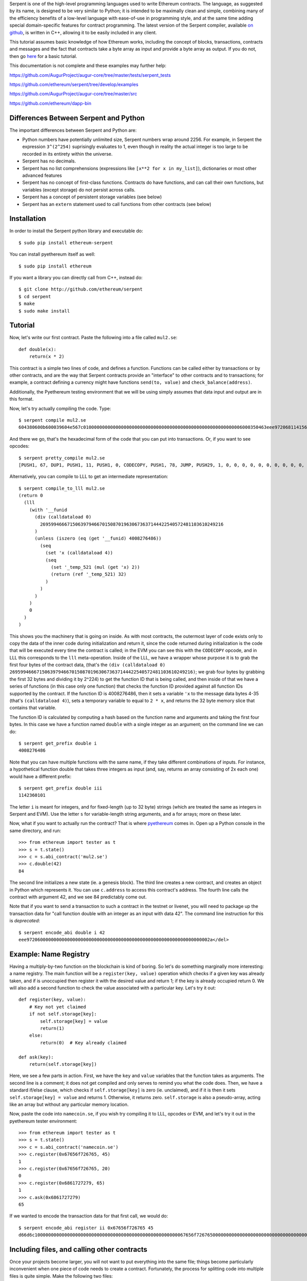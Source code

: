 Serpent is one of the high-level programming languages used to write
Ethereum contracts. The language, as suggested by its name, is designed
to be very similar to Python; it is intended to be maximally clean and
simple, combining many of the efficiency benefits of a low-level
language with ease-of-use in programming style, and at the same time
adding special domain-specific features for contract programming. The
latest version of the Serpent compiler, available `on
github <http://github.com/ethereum/serpent>`__, is written in C++,
allowing it to be easily included in any client.

This tutorial assumes basic knowledge of how Ethereum works, including
the concept of blocks, transactions, contracts and messages and the fact
that contracts take a byte array as input and provide a byte array as
output. If you do not, then go
`here <https://github.com/ethereum/wiki/wiki/Ethereum-Development-Tutorial>`__
for a basic tutorial.

This documentation is not complete and these examples may further help:

https://github.com/AugurProject/augur-core/tree/master/tests/serpent\_tests

https://github.com/ethereum/serpent/tree/develop/examples

https://github.com/AugurProject/augur-core/tree/master/src

https://github.com/ethereum/dapp-bin

Differences Between Serpent and Python
~~~~~~~~~~~~~~~~~~~~~~~~~~~~~~~~~~~~~~

The important differences between Serpent and Python are:

-  Python numbers have potentially unlimited size, Serpent numbers wrap
   around 2256. For example, in Serpent the expression ``3^(2^254)``
   suprisingly evaluates to 1, even though in reality the actual integer
   is too large to be recorded in its entirety within the universe.
-  Serpent has no decimals.
-  Serpent has no list comprehensions (expressions like
   ``[x**2 for x in my_list]``), dictionaries or most other advanced
   features
-  Serpent has no concept of first-class functions. Contracts do have
   functions, and can call their own functions, but variables (except
   storage) do not persist across calls.
-  Serpent has a concept of persistent storage variables (see below)
-  Serpent has an ``extern`` statement used to call functions from other
   contracts (see below)

Installation
~~~~~~~~~~~~

In order to install the Serpent python library and executable do:

::

    $ sudo pip install ethereum-serpent

You can install pyethereum itself as well:

::

    $ sudo pip install ethereum

If you want a library you can directly call from C++, instead do:

::

    $ git clone http://github.com/ethereum/serpent
    $ cd serpent
    $ make
    $ sudo make install

Tutorial
~~~~~~~~

Now, let's write our first contract. Paste the following into a file
called ``mul2.se``:

::

    def double(x):
        return(x * 2)

This contract is a simple two lines of code, and defines a function.
Functions can be called either by transactions or by other contracts,
and are the way that Serpent contracts provide an "interface" to other
contracts and to transactions; for example, a contract defining a
currency might have functions ``send(to, value)`` and
``check_balance(address)``.

Additionally, the Pyethereum testing environment that we will be using
simply assumes that data input and output are in this format.

Now, let's try actually compiling the code. Type:

::

    $ serpent compile mul2.se
    604380600b600039604e567c01000000000000000000000000000000000000000000000000000000006000350463eee9720681141560415760043560405260026040510260605260206060f35b505b6000f3

And there we go, that's the hexadecimal form of the code that you can
put into transactions. Or, if you want to see opcodes:

::

    $ serpent pretty_compile mul2.se
    [PUSH1, 67, DUP1, PUSH1, 11, PUSH1, 0, CODECOPY, PUSH1, 78, JUMP, PUSH29, 1, 0, 0, 0, 0, 0, 0, 0, 0, 0, 0, 0, 0, 0, 0, 0, 0, 0, 0, 0, 0, 0, 0, 0, 0, 0, 0, 0, 0, PUSH1, 0, CALLDATALOAD, DIV, PUSH4, 238, 233, 114, 6, DUP2, EQ, ISZERO, PUSH1, 65, JUMPI, PUSH1, 4, CALLDATALOAD, PUSH1, 64, MSTORE, PUSH1, 2, PUSH1, 64, MLOAD, MUL, PUSH1, 96, MSTORE, PUSH1, 32, PUSH1, 96, RETURN, JUMPDEST, POP, JUMPDEST, PUSH1, 0, RETURN]

Alternatively, you can compile to LLL to get an intermediate
representation:

::

    $ serpent compile_to_lll mul2.se
    (return 0 
      (lll 
        (with '__funid 
          (div (calldataload 0) 
            26959946667150639794667015087019630673637144422540572481103610249216
          )
          (unless (iszero (eq (get '__funid) 4008276486)) 
            (seq 
              (set 'x (calldataload 4))
              (seq 
                (set '_temp_521 (mul (get 'x) 2))
                (return (ref '_temp_521) 32)
              )
            )
          )
        )
        0
      )
    )

This shows you the machinery that is going on inside. As with most
contracts, the outermost layer of code exists only to copy the data of
the inner code during initialization and return it, since the code
returned during initialization is the code that will be executed every
time the contract is called; in the EVM you can see this with the
``CODECOPY`` opcode, and in LLL this corresponds to the ``lll``
meta-operation. Inside of the LLL, we have a wrapper whose purpose it is
to grab the first four bytes of the contract data, (that's the
``(div (calldataload 0) 26959946667150639794667015087019630673637144422540572481103610249216)``;
we grab four bytes by grabbing the first 32 bytes and dividing it by
2^224) to get the function ID that is being called, and then inside of
that we have a series of functions (in this case only one function) that
checks the function ID provided against all function IDs supported by
the contract. If the function ID is 4008276486, then it sets a variable
``'x`` to the message data bytes 4-35 (that's ``(calldataload 4)``),
sets a temporary variable to equal to ``2 * x``, and returns the 32 byte
memory slice that contains that variable.

The function ID is calculated by computing a hash based on the function
name and arguments and taking the first four bytes. In this case we have
a function named ``double`` with a single integer as an argument; on the
command line we can do:

::

    $ serpent get_prefix double i
    4008276486

Note that you can have multiple functions with the same name, if they
take different combinations of inputs. For instance, a hypothetical
function double that takes three integers as input (and, say, returns an
array consisting of 2x each one) would have a different prefix:

::

    $ serpent get_prefix double iii
    1142360101

The letter ``i`` is meant for integers, and for fixed-length (up to 32
byte) strings (which are treated the same as integers in Serpent and
EVM). Use the letter ``s`` for variable-length string arguments, and
``a`` for arrays; more on these later.

Now, what if you want to actually run the contract? That is where
`pyethereum <https://github.com/ethereum/pyethereum>`__ comes in. Open
up a Python console in the same directory, and run:

::

    >>> from ethereum import tester as t
    >>> s = t.state()
    >>> c = s.abi_contract('mul2.se')
    >>> c.double(42)
    84

The second line initializes a new state (ie. a genesis block). The third
line creates a new contract, and creates an object in Python which
represents it. You can use ``c.address`` to access this contract's
address. The fourth line calls the contract with argument 42, and we see
84 predictably come out.

Note that if you want to send a transaction to such a contract in the
testnet or livenet, you will need to package up the transaction data for
"call function double with an integer as an input with data 42". The
command line instruction for this is *deprecated*:

.. raw:: html

   <del>

::

    $ serpent encode_abi double i 42
    eee97206000000000000000000000000000000000000000000000000000000000000002a</del>

Example: Name Registry
~~~~~~~~~~~~~~~~~~~~~~

Having a multiply-by-two function on the blockchain is kind of boring.
So let's do something marginally more interesting: a name registry. The
main function will be a ``register(key, value)`` operation which checks
if a given key was already taken, and if is unoccupied then register it
with the desired value and return 1; if the key is already occupied
return 0. We will also add a second function to check the value
associated with a particular key. Let's try it out:

::

    def register(key, value):
        # Key not yet claimed
        if not self.storage[key]:
            self.storage[key] = value
            return(1)
        else:
            return(0)  # Key already claimed

    def ask(key):
        return(self.storage[key])

Here, we see a few parts in action. First, we have the ``key`` and
``value`` variables that the function takes as arguments. The second
line is a comment; it does not get compiled and only serves to remind
you what the code does. Then, we have a standard if/else clause, which
checks if ``self.storage[key]`` is zero (ie. unclaimed), and if it is
then it sets ``self.storage[key] = value`` and returns 1. Otherwise, it
returns zero. ``self.storage`` is also a pseudo-array, acting like an
array but without any particular memory location.

Now, paste the code into ``namecoin.se``, if you wish try compiling it
to LLL, opcodes or EVM, and let's try it out in the pyethereum tester
environment:

::

    >>> from ethereum import tester as t
    >>> s = t.state()
    >>> c = s.abi_contract('namecoin.se')
    >>> c.register(0x67656f726765, 45)
    1
    >>> c.register(0x67656f726765, 20)
    0
    >>> c.register(0x6861727279, 65)
    1
    >>> c.ask(0x6861727279)
    65

If we wanted to encode the transaction data for that first call, we
would do:

.. raw:: html

   <del>

::

    $ serpent encode_abi register ii 0x67656f726765 45
    d66d6c10000000000000000000000000000000000000000000000000000067656f726765000000000000000000000000000000000000000000000000000000000000002d</del>

Including files, and calling other contracts
~~~~~~~~~~~~~~~~~~~~~~~~~~~~~~~~~~~~~~~~~~~~

Once your projects become larger, you will not want to put everything
into the same file; things become particularly inconvenient when one
piece of code needs to create a contract. Fortunately, the process for
splitting code into multiple files is quite simple. Make the following
two files:

mul2.se:

::

    def double(x):
        return(x * 2)

returnten.se:

::

    extern mul2.se: [double:[int256]:int256]

    MUL2 = create('mul2.se')
    def returnten():
        return(MUL2.double(5))

And open Python:

::

    >>> from ethereum import tester as t
    >>> s = t.state()
    >>> c = s.abi_contract('returnten.se')
    >>> c.returnten()
    10

Note that here we introduced several new features. Particularly:

-  The ``create`` command to create a contract using code from another
   file
-  The ``extern`` keyword to declare a class of contract for which we
   know the names of the functions
-  The interface for calling other contracts

``create`` is self-explanatory; it creates a contract and returns the
address to the contract.

The way ``extern`` works is that you declare a class of contract, in
this case ``mul2``, and then list in an array the names of the
functions, in this case just ``double``. To generate
``extern mul2.se: [double:[int256]:int256]`` use

::

    $ serpent mk_signature mul2.se

From there, given any variable containing an address, you can do
``x.double(arg1)`` to call the address stored by that variable. The
arguments are the values provided to the function. If you provide too
few arguments, the rest are filled to zero, and if you provide too many
the extra ones are ignored. Function calling also has some other
optional arguments:

-  ``gas=12414`` - call the function with 12414 gas instead of the
   default (all gas)
-  ``value=10^19`` - send 10^19 wei (10 ether) along with the message
-  ``data=x``, ``datasz=5`` - call the function with 5 values from the
   array ``x``; note that this replaces other function arguments.
   ``data`` without ``datasz`` is illegal
-  ``outsz=7`` - by default, Serpent processes the output of a function
   by taking the first 32 bytes and returning it as a value. However, if
   ``outsz`` is used as here, the function will instead return an array
   containing 7 values; if you type ``y = x.fun(arg1, outsz=7)`` then
   you will be able to access the output via ``y[0]``, ``y[1]``, etc.

Another similar operation to ``create`` is ``inset('filename')``, which
simply puts code into a particular place without adding a separate
contract.

returnten.se

::

    inset('mul2.se')

    def returnten():
        return(self.double(5))

Storage data structures
~~~~~~~~~~~~~~~~~~~~~~~

In more complicated contracts, you will often want to store data
structures in storage to represent certain objects. For example, you
might have a decentralized exchange contract that stores the balances of
users in multiple currencies, as well as open bid and ask orders where
each order has a price and a quantity. For this, Serpent has a built-in
mechanism for defining your own structures. For example, in such a
decentralized exchange contract you might see:

::

    data user_balances[][]
    data orders[](buys[](user, price, quantity), sells[](user, price, quantity))

Then, you might do something like:

::

    def fill_buy_order(currency, order_id):
        # Available amount buyer is willing to buy
        q = self.orders[currency].buys[order_id].quantity
        # My balance in the currency
        bal = self.user_balances[msg.sender][currency]
        # The buyer
        buyer = self.orders[currency].buys[order_id].user
        if q > 0:
            # The amount we can actually trade
            amount = min(q, bal)
            # Trade the currency against the base currency
            self.user_balances[msg.sender][currency] -= amount
            self.user_balances[buyer][currency] += amount
            self.user_balances[msg.sender][0] += amount * self.orders[currency].buys[order_id].price
            self.user_balances[buyer][0] -= amount * self.orders[currency].buys[order_id].price
            # Reduce the remaining quantity on the order
            self.orders[currency].buys[order_id].quantity -= amount

Notice how we define the data structures at the top, and then use them
throughout the contract. These data structure gets and sets are
converted into storage accesses in the background, so the data
structures are persistent.

The language for doing data structures is simple. First, we can do
simple variables:

::

    data blah

    x = self.blah
    self.blah = x + 1

Then, we can do arrays, both finite and infinite:

::

    data blah[1243]
    data blaz[]

    x = self.blah[505]
    y = self.blaz[3**160]
    self.blah[125] = x + y

Note that finite arrays are always preferred, because it will cost less
gas to calculate the storage index associated with a finite array index
lookup. And we can do tuples, where each element of the tuple is itself
a valid data structure:

::

    data body(head(eyes[2], nose, mouth), arms[2], legs[2])

    x = self.body.head.nose
    y = self.body.arms[1]

And we can do arrays of tuples:

::

    data bodies[100](head(eyes[2], nose, mouth), arms[2](fingers[5], elbow), legs[2])

    x = self.bodies[45].head.eyes[1]
    y = self.bodies[x].arms[1].fingers[3]

Note that the following is unfortunately not legal:

::

    data body(head(eyes[2], nose, mouth), arms[2], legs[2])

    x = self.body.head
    y = x.eyes[0]

Accesses have to descend fully in a single statement. To see how this
could be used in a simpler example, let's go back to our name registry,
and upgrade it so that when a user registers a key they become the owner
of that key, and the owner of a key has the ability to (1) transfer
ownership, and (2) change the value. We'll remove the return values here
for simplicity.

::

    data registry[](owner, value)

    def register(key):
        # Key not yet claimed
        if not self.registry[key].owner:
            self.registry[key].owner = msg.sender

    def transfer_ownership(key, new_owner):
        if self.registry[key].owner == msg.sender:
            self.registry[key].owner = new_owner

    def set_value(key, new_value):
        if self.registry[key].owner == msg.sender:
            self.registry[key].value = new_value

    def ask(key):
        return([self.registry[key].owner, self.registry[key].value], items=2)

Note that in the last ask command, the function returns an array of 2
values. If you wanted to call the registry, you would have needed to do
something like ``o = registry.ask(key, outsz=2)`` and you could have
then used ``o[0]`` and ``o[1]`` to recover the owner and value.

Simple arrays in memory
~~~~~~~~~~~~~~~~~~~~~~~

The syntax for arrays in memory are different: they can only be finite
and cannot have tuples or more complicated structures.

Example:

::

    def bitwise_or(x, y):
        blah = array(1243)
        blah[567] = x
        blah[568] = y
        blah[569] = blah[567] | blah[568]
        return(blah[569])

There are also two functions for dealing with arrays:

::

    len(x)

Returns the length of array x.

::

    slice(x, items=start, items=end)

Takes a slice of x starting with position start and ending with position
end (note that we require ``end >= start``; otherwise the result will
almost certainly result in an error)

Arrays and Functions
~~~~~~~~~~~~~~~~~~~~

Functions can also take arrays as arguments, and return arrays.

::

    def compose(inputs:arr):
        return(inputs[0] + inputs[1] * 10 + inputs[2] * 100)

    def decompose(x):
        return([x % 10, (x % 100) / 10, x / 100]:arr)

Putting the ``:arr`` after a function argument means it is an array, and
putting it inside a return statement returns the value as an array (just
doing ``return([x,y,z])`` would return the integer which is the memory
location of the array).

If a contract calls one of its functions, then it will autodetect which
arguments should be arrays and parse them accordingly, so this works
fine:

::

    def compose(inputs:arr, radix):
        return(inputs[0] + inputs[1] * radix + inputs[1] * radix ** 2)

    def main():
        return self.compose([1,2,3,4,5], 100)

However, if a contract wants to call another contract that takes arrays
as arguments, then you will need to put a "signature" into the extern
declaration:

::

    extern composer: [compose:[int256[],int256]:int256, main:[]:int256]

If you want to determine the signature to use from a given file, you can
do:

::

    > serpent mk_signature compose_test.se
    extern compose_test: [compose:[int256[],int256]:int256, main:[]:int256]

Strings
~~~~~~~

There are two types of strings in Serpent: short strings, eg.
``"george"``, and long strings, eg.
``text("afjqwhruqwhurhqkwrhguqwhrkuqwrkqwhwhrugquwrguwegtwetwet")``.
Short strings, given simply in quotes as above, are treated as numbers;
long strings, surrounded by the ``text`` keyword as above, are treated
as array-like objects; you can do ``getch(str, index)`` and
``setch(str, index)`` to manipulate characters in strings (doing
``str[0]`` will treat the string as an array and try to fetch the first
32 characters as a number).

To use strings as function arguments or outputs, use the ``str`` tag,
much like you would use ``arr`` for arrays. ``len(s)`` gives you the
length of a string, and ``slice`` works for strings the same way as for
arrays too.

Here is an example of returning/retrieving a string:

::

    data str

    def t2():
        self.str = text("01")
        log(data=self.str)
        return(self.str, chars=2)

    def runThis():
        s = self.t2(outsz=2)
        log(data=s)

Macros
~~~~~~

**WARNING: Relatively new/untested feature, here be [STRIKEOUT:dragons]
serpents**

Macros allow you to create rewrite rules which provide additional
expressivity to the language. For example, suppose that you wanted to
create a command that would compute the median of three values. You
could simply do:

::

    macro median($a, $b, $c):
        min(min(max($a, $b), max($a, $c)), max($b, $c))

Then, if you wanted to use it somewhere in your code, you just do:

::

    x = median(5, 9, 7)

Or to take the max of an array:

::

    macro maxarray($a:$asz):
        $m = 0
        $i = 0
        while i < $asz:
            $m = max($m, $a[i])
            $i += 1
        $m

    x = maxarray([1, 9, 5, 6, 2, 4]:6)

For a highly contrived example of just how powerful macros can be, see
https://github.com/ethereum/serpent/blob/poc7/examples/peano.se

Note that macros are not functions; they are copied into code every time
they are used. Hence, if you have a long macro, you may instead want to
make the macro call an actual function. Additionally, note that the
dollar signs on variables are important; if you omit a dollar sign in
the pattern $a then the macro will only match a variable actually called
a. You can also create dollar sign variables that are in the
substitution pattern, but not the search pattern; this will generate a
variable with a random prefix each instance of the macro. You can also
create new variables without a dollar sign inside a substitution
pattern, but then the same variable will be shared across all instances
of the pattern and with uses of that variable outside the pattern.

Types
~~~~~

**WARNING: Relatively new/untested feature, here be [STRIKEOUT:dragons]
serpents**

An excellent compliment to macros is Serpent's ghetto type system, which
can be combined with macros to produce quite interesting results. Let us
simply show this with an example:

::

    type float: [a, b, c]

    macro float($x) + float($y):
        float($x + $y)

    macro float($x) - float($y):
        float($x - $y)

    macro float($x) * float($y):
        float($x * $y / 2^32)

    macro float($x) / float($y):
        float($x * 2^32 / $y)

    macro unfloat($x):
        $x / 2^32

    macro floatfy($x):
        float($x * 2^32)

    macro float($x) = float($y):
        $x = $y

    macro with(float($x), float($y), $z):
        with($x, $y, $z)

    a = floatfy(25)
    b = a / floatfy(2)
    c = b * b
    return(unfloat(c))

This returns 156, the integer portion of 12.5^2. A purely integer-based
version of this code would have simply returned 144. An interesting use
case would be rewriting the `elliptic curve signature pubkey recovery
code <https://github.com/ethereum/serpent/blob/df0aa0e1285d7667d4a0cc81b1e11e0abb31fff3/examples/ecc/jacobian_add.se>`__
using types in order to make the code neater by making all additions and
multiplications implicitly modulo P, or using `long integer
types <https://github.com/ethereum/serpent/blob/poc7/examples/long_integer_macros.se>`__
to do RSA and other large-value-based cryptography in EVM code.

Miscellaneous
~~~~~~~~~~~~~

The three other useful features in the tester environment are:

-  Block access - you can dig around ``s.block`` to see block data (eg.
   ``s.block.number``, ``s.block.get_balance(addr)``,
   ``s.block.get_storage_data(addr, index)``)
-  Snapshots - you can do ``x = s.snapshot()`` and ``s.revert(x)``
-  Advancing blocks - you can do ``s.mine(100)`` and 100 blocks
   magically pass by with a 60-second interval between blocks.
   ``s.mine(100, addr)`` mines into a particular address.
-  Full block data dump - type ``s.block.to_dict()``

Serpent also gives you access to many "special variables"; the full list
is:

-  ``tx.origin`` - the sender of the transaction
-  ``tx.gasprice`` - gas price of the transaction
-  ``msg.gas`` - gas remaining
-  ``msg.sender`` - the sender of the message
-  ``msg.value`` - the number of wei (smallest units of ether) sent with
   the message
-  ``self`` - the contract's own address
-  ``self.balance`` - the contract's balance
-  ``x.balance`` (for any x) - that account's balance
-  ``block.coinbase`` - current block miner's address
-  ``block.timestamp`` - current block timestamp
-  ``block.prevhash`` - previous block hash
-  ``block.difficulty`` - current block difficulty
-  ``block.number`` - current block number
-  ``block.gaslimit`` - current block gaslimit

Serpent recognises the following "special functions":

-  ``def init():`` - executed upon contract creation, accepts no
   parameters
-  ``def shared():`` - executed before running ``init`` and user
   functions
-  ``def code():`` - executed before any user functions

There are also special commands for a few crypto operations;
particularly:

-  ``addr = ecrecover(h, v, r, s)`` - determines the address that
   produced the elliptic curve signature ``v, r, s`` of the hash ``h``
-  ``x = sha256(a, items=4)`` - returns the sha256 hash of the 128 bytes
   consisting of the 4-item array starting from ``a``
-  ``x = ripemd160(a, items=4)`` - same as above but for ripemd160
-  To hash an arbitrary number of bytes, use chars syntax. Example:
   ``x = sha256([0xf1fc122bc7f5d74df2b9441a42a1469500000000000000000000000000000000], chars=16)``
   - returns the sha256 of the first 16 bytes. Note: padding with
   trailing zeroes, otherwise the first 16 bytes will be zeroes, and the
   sha256 of it will be computed instead of the desired.
-  you can also use sha3 instead of sha256, e.g. ``sha3(a, items=4)``
   ### Tips

-  If a function is not returning the result you expect, double-check
   that all variables are correct: there is no error/warning when using
   an undeclared variable.

-  ``Invalid argument count or LLL function`` usually means you just
   called foo() instead of ``self.foo()``.

-  Sometimes you may be intending to use unsigned operators. eg div()
   and lt() instead of '/' and '<'.

-  To upgrade Serpent, you may need to do
   ``pip uninstall ethereum-serpent`` and ``python setup.py install``.
   (Avoid ``pip install ethereum-serpent`` since it will get from PyPI
   which is probably old.) (Also avoid using the master branch, which is
   probably even older than the PyPI version; use the develop branch
   instead.)

-  When calling abi\_contract(), if you get this type of error
   ``Exception: Error (file "main", line 1, char 5): Invalid object member (ie. a foo.bar not mapped to anything)``
   make sure you are specifying correct path to the file you are
   compiling.

-  If you get a core dump when calling ``abi_contract()``, check that
   you do not have functions with the same name.

-  Use macro for constants, example:

   ::

       macro CONSTANT: 99

-  Be careful that if your flow requires going through a number of
   contracts, that someone can't just directly short-circuit and call
   one of your latter contracts with data they've manipulated elsewhere.
   Example: If you have contract C which gives someone ether, but relies
   on computation from Contract A->B->C, that someone can't just call B
   or C to give themselves ether.

Other
~~~~~

http://mc2-umd.github.io/ethereumlab/docs/serpent\_tutorial.pdf - some
outdated but can generally be helpful
